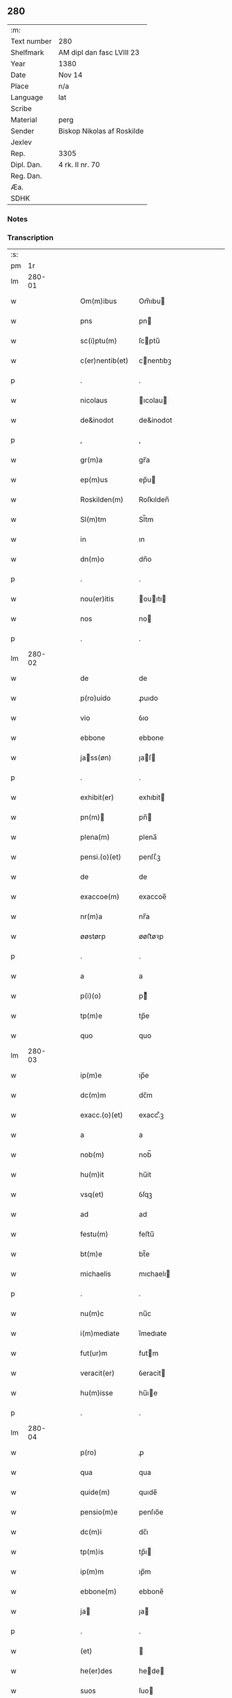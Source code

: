 ** 280
| :m:         |                            |
| Text number | 280                        |
| Shelfmark   | AM dipl dan fasc LVIII 23  |
| Year        | 1380                       |
| Date        | Nov 14                     |
| Place       | n/a                        |
| Language    | lat                        |
| Scribe      |                            |
| Material    | perg                       |
| Sender      | Biskop Nikolas af Roskilde |
| Jexlev      |                            |
| Rep.        | 3305                       |
| Dipl. Dan.  | 4 rk. II nr. 70            |
| Reg. Dan.   |                            |
| Æa.         |                            |
| SDHK        |                            |

*** Notes


*** Transcription
| :s: |        |   |   |   |   |                 |           |   |   |   |                                |     |   |   |   |        |
| pm  |     1r |   |   |   |   |                 |           |   |   |   |                                |     |   |   |   |        |
| lm  | 280-01 |   |   |   |   |                 |           |   |   |   |                                |     |   |   |   |        |
| w   |        |   |   |   |   | Om(m)ibus       | Om̅ıbu    |   |   |   |                                | lat |   |   |   | 280-01 |
| w   |        |   |   |   |   | pns             | pn       |   |   |   |                                | lat |   |   |   | 280-01 |
| w   |        |   |   |   |   | sc(i)ptu(m)     | ſcptu̅    |   |   |   |                                | lat |   |   |   | 280-01 |
| w   |        |   |   |   |   | c(er)nentib(et) | cnentıbꝫ |   |   |   |                                | lat |   |   |   | 280-01 |
| p   |        |   |   |   |   | .               | .         |   |   |   |                                | lat |   |   |   | 280-01 |
| w   |        |   |   |   |   | nicolaus        | ıcolau  |   |   |   |                                | lat |   |   |   | 280-01 |
| w   |        |   |   |   |   | de&inodot       | de&inodot |   |   |   |                                | lat |   |   |   | 280-01 |
| p   |        |   |   |   |   | ,               | ,         |   |   |   |                                | lat |   |   |   | 280-01 |
| w   |        |   |   |   |   | gr(m)a          | gr̅a       |   |   |   |                                | lat |   |   |   | 280-01 |
| w   |        |   |   |   |   | ep(m)us         | ep̅u      |   |   |   |                                | lat |   |   |   | 280-01 |
| w   |        |   |   |   |   | Roskilden(m)    | Roſkılden̅ |   |   |   |                                | lat |   |   |   | 280-01 |
| w   |        |   |   |   |   | Sl(m)tm         | Sl̅tm      |   |   |   |                                | lat |   |   |   | 280-01 |
| w   |        |   |   |   |   | in              | ın        |   |   |   |                                | lat |   |   |   | 280-01 |
| w   |        |   |   |   |   | dn(m)o          | dn̅o       |   |   |   |                                | lat |   |   |   | 280-01 |
| p   |        |   |   |   |   | .               | .         |   |   |   |                                | lat |   |   |   | 280-01 |
| w   |        |   |   |   |   | nou(er)itis     | ouıtı  |   |   |   |                                | lat |   |   |   | 280-01 |
| w   |        |   |   |   |   | nos             | no       |   |   |   |                                | lat |   |   |   | 280-01 |
| p   |        |   |   |   |   | .               | .         |   |   |   |                                | lat |   |   |   | 280-01 |
| lm  | 280-02 |   |   |   |   |                 |           |   |   |   |                                |     |   |   |   |        |
| w   |        |   |   |   |   | de              | de        |   |   |   |                                | lat |   |   |   | 280-02 |
| w   |        |   |   |   |   | p(ro)uido       | ꝓuıdo     |   |   |   |                                | lat |   |   |   | 280-02 |
| w   |        |   |   |   |   | vio             | ỽıo       |   |   |   |                                | lat |   |   |   | 280-02 |
| w   |        |   |   |   |   | ebbone          | ebbone    |   |   |   |                                | lat |   |   |   | 280-02 |
| w   |        |   |   |   |   | jass(øn)       | ȷaſ     |   |   |   |                                | lat |   |   |   | 280-02 |
| p   |        |   |   |   |   | .               | .         |   |   |   |                                | lat |   |   |   | 280-02 |
| w   |        |   |   |   |   | exhibit(er)     | exhıbit  |   |   |   |                                | lat |   |   |   | 280-02 |
| w   |        |   |   |   |   | pn(m)          | pn̅       |   |   |   |                                | lat |   |   |   | 280-02 |
| w   |        |   |   |   |   | plena(m)        | plena̅     |   |   |   |                                | lat |   |   |   | 280-02 |
| w   |        |   |   |   |   | pensi.(o)(et)   | penſı.ͦꝫ   |   |   |   |                                | lat |   |   |   | 280-02 |
| w   |        |   |   |   |   | de              | de        |   |   |   |                                | lat |   |   |   | 280-02 |
| w   |        |   |   |   |   | exaccoe(m)      | exaccoe̅   |   |   |   |                                | lat |   |   |   | 280-02 |
| w   |        |   |   |   |   | nr(m)a          | nr̅a       |   |   |   |                                | lat |   |   |   | 280-02 |
| w   |        |   |   |   |   | øøstørp         | øøﬅøꝛp    |   |   |   |                                | lat |   |   |   | 280-02 |
| p   |        |   |   |   |   | .               | .         |   |   |   |                                | lat |   |   |   | 280-02 |
| w   |        |   |   |   |   | a               | a         |   |   |   |                                | lat |   |   |   | 280-02 |
| w   |        |   |   |   |   | p(i)(o)         | pͦ        |   |   |   |                                | lat |   |   |   | 280-02 |
| w   |        |   |   |   |   | tp(m)e          | tp̅e       |   |   |   |                                | lat |   |   |   | 280-02 |
| w   |        |   |   |   |   | quo             | quo       |   |   |   |                                | lat |   |   |   | 280-02 |
| lm  | 280-03 |   |   |   |   |                 |           |   |   |   |                                |     |   |   |   |        |
| w   |        |   |   |   |   | ip(m)e          | ıp̅e       |   |   |   |                                | lat |   |   |   | 280-03 |
| w   |        |   |   |   |   | dc(m)m          | dc̅m       |   |   |   |                                | lat |   |   |   | 280-03 |
| w   |        |   |   |   |   | exacc.(o)(et)   | exacc.ͦꝫ   |   |   |   |                                | lat |   |   |   | 280-03 |
| w   |        |   |   |   |   | a               | a         |   |   |   |                                | lat |   |   |   | 280-03 |
| w   |        |   |   |   |   | nob(m)          | nob̅       |   |   |   |                                | lat |   |   |   | 280-03 |
| w   |        |   |   |   |   | hu(m)it         | hu̅it      |   |   |   |                                | lat |   |   |   | 280-03 |
| w   |        |   |   |   |   | vsq(et)         | ỽſqꝫ      |   |   |   |                                | lat |   |   |   | 280-03 |
| w   |        |   |   |   |   | ad              | ad        |   |   |   |                                | lat |   |   |   | 280-03 |
| w   |        |   |   |   |   | festu(m)        | feﬅu̅      |   |   |   |                                | lat |   |   |   | 280-03 |
| w   |        |   |   |   |   | bt(m)e          | bt̅e       |   |   |   |                                | lat |   |   |   | 280-03 |
| w   |        |   |   |   |   | michaelis       | mıchaelı |   |   |   |                                | lat |   |   |   | 280-03 |
| p   |        |   |   |   |   | .               | .         |   |   |   |                                | lat |   |   |   | 280-03 |
| w   |        |   |   |   |   | nu(m)c          | nu̅c       |   |   |   |                                | lat |   |   |   | 280-03 |
| w   |        |   |   |   |   | i(m)mediate     | ı̅medıate  |   |   |   |                                | lat |   |   |   | 280-03 |
| w   |        |   |   |   |   | fut(ur)m        | futm     |   |   |   |                                | lat |   |   |   | 280-03 |
| w   |        |   |   |   |   | veracit(er)     | ỽeracit  |   |   |   |                                | lat |   |   |   | 280-03 |
| w   |        |   |   |   |   | hu(m)isse       | hu̅ıe     |   |   |   |                                | lat |   |   |   | 280-03 |
| p   |        |   |   |   |   | .               | .         |   |   |   |                                | lat |   |   |   | 280-03 |
| lm  | 280-04 |   |   |   |   |                 |           |   |   |   |                                |     |   |   |   |        |
| w   |        |   |   |   |   | p(ro)           | ꝓ         |   |   |   |                                | lat |   |   |   | 280-04 |
| w   |        |   |   |   |   | qua             | qua       |   |   |   |                                | lat |   |   |   | 280-04 |
| w   |        |   |   |   |   | quide(m)        | quıde̅     |   |   |   |                                | lat |   |   |   | 280-04 |
| w   |        |   |   |   |   | pensio(m)e      | penſıo̅e   |   |   |   |                                | lat |   |   |   | 280-04 |
| w   |        |   |   |   |   | dc(m)i          | dc̅ı       |   |   |   |                                | lat |   |   |   | 280-04 |
| w   |        |   |   |   |   | tp(m)is         | tp̅ı      |   |   |   |                                | lat |   |   |   | 280-04 |
| w   |        |   |   |   |   | ip(m)m          | ıp̅m       |   |   |   |                                | lat |   |   |   | 280-04 |
| w   |        |   |   |   |   | ebbone(m)       | ebbone̅    |   |   |   |                                | lat |   |   |   | 280-04 |
| w   |        |   |   |   |   | ja             | ȷa       |   |   |   |                                | lat |   |   |   | 280-04 |
| p   |        |   |   |   |   | .               | .         |   |   |   |                                | lat |   |   |   | 280-04 |
| w   |        |   |   |   |   | (et)            |          |   |   |   |                                | lat |   |   |   | 280-04 |
| w   |        |   |   |   |   | he(er)des       | hede    |   |   |   |                                | lat |   |   |   | 280-04 |
| w   |        |   |   |   |   | suos            | ſuo      |   |   |   |                                | lat |   |   |   | 280-04 |
| w   |        |   |   |   |   | quittamus       | quıamu  |   |   |   |                                | lat |   |   |   | 280-04 |
| w   |        |   |   |   |   | p(er)           | p̲         |   |   |   |                                | lat |   |   |   | 280-04 |
| w   |        |   |   |   |   | pn(m)tes        | pn̅te     |   |   |   |                                | lat |   |   |   | 280-04 |
| w   |        |   |   |   |   | datu(m)         | datu̅      |   |   |   |                                | lat |   |   |   | 280-04 |
| w   |        |   |   |   |   | nr(m)o          | nr̅o       |   |   |   |                                | lat |   |   |   | 280-04 |
| lm  | 280-05 |   |   |   |   |                 |           |   |   |   |                                |     |   |   |   |        |
| w   |        |   |   |   |   | sub             | ſub       |   |   |   |                                | lat |   |   |   | 280-05 |
| w   |        |   |   |   |   | secreto         | ſecreto   |   |   |   |                                | lat |   |   |   | 280-05 |
| p   |        |   |   |   |   | .               | .         |   |   |   |                                | lat |   |   |   | 280-05 |
| w   |        |   |   |   |   | Anno            | Anno      |   |   |   |                                | lat |   |   |   | 280-05 |
| w   |        |   |   |   |   | do(i)           | do       |   |   |   |                                | lat |   |   |   | 280-05 |
| w   |        |   |   |   |   | mill(m)o        | ıll̅o     |   |   |   |                                | lat |   |   |   | 280-05 |
| w   |        |   |   |   |   | trece(m)tes(øn) | trece̅te  |   |   |   |                                | lat |   |   |   | 280-05 |
| p   |        |   |   |   |   | .               | .         |   |   |   |                                | lat |   |   |   | 280-05 |
| w   |        |   |   |   |   | octogesimo      | oogeſimo |   |   |   |                                | lat |   |   |   | 280-05 |
| w   |        |   |   |   |   | c(ra)stino      | cᷓﬅino     |   |   |   |                                | lat |   |   |   | 280-05 |
| w   |        |   |   |   |   | bt(m)i          | bt̅ı       |   |   |   |                                | lat |   |   |   | 280-05 |
| w   |        |   |   |   |   | briccij         | brıccij   |   |   |   |                                | lat |   |   |   | 280-05 |
| w   |        |   |   |   |   | ep(m)i          | ep̅ı       |   |   |   |                                | lat |   |   |   | 280-05 |
| w   |        |   |   |   |   | (et)            |          |   |   |   |                                | lat |   |   |   | 280-05 |
| w   |        |   |   |   |   | (con)fessoris   | ꝯfeori  |   |   |   |                                | lat |   |   |   | 280-05 |
| lm  | 280-06 |   |   |   |   |                 |           |   |   |   |                                |     |   |   |   |        |
| w   |        |   |   |   |   |                 |           |   |   |   | edition   DD 4/2 no. 70 (1380) | lat |   |   |   | 280-06 |
| :e: |        |   |   |   |   |                 |           |   |   |   |                                |     |   |   |   |        |
